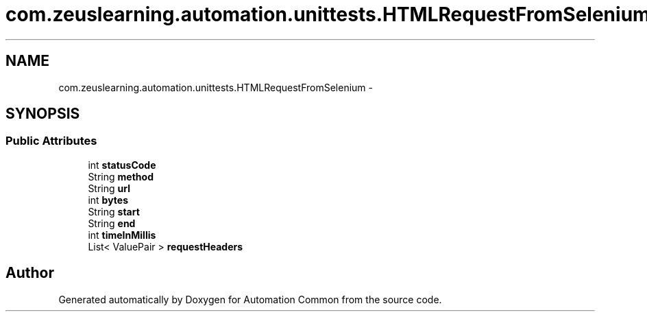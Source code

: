 .TH "com.zeuslearning.automation.unittests.HTMLRequestFromSelenium" 3 "Fri Mar 9 2018" "Automation Common" \" -*- nroff -*-
.ad l
.nh
.SH NAME
com.zeuslearning.automation.unittests.HTMLRequestFromSelenium \- 
.SH SYNOPSIS
.br
.PP
.SS "Public Attributes"

.in +1c
.ti -1c
.RI "int \fBstatusCode\fP"
.br
.ti -1c
.RI "String \fBmethod\fP"
.br
.ti -1c
.RI "String \fBurl\fP"
.br
.ti -1c
.RI "int \fBbytes\fP"
.br
.ti -1c
.RI "String \fBstart\fP"
.br
.ti -1c
.RI "String \fBend\fP"
.br
.ti -1c
.RI "int \fBtimeInMillis\fP"
.br
.ti -1c
.RI "List< ValuePair > \fBrequestHeaders\fP"
.br
.in -1c

.SH "Author"
.PP 
Generated automatically by Doxygen for Automation Common from the source code\&.
